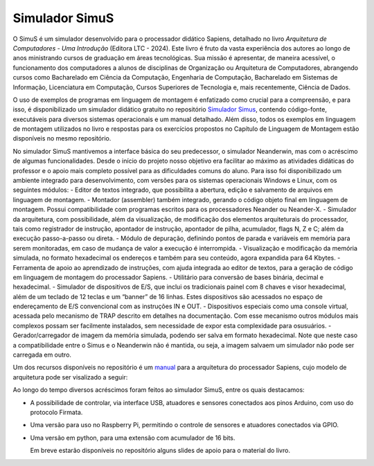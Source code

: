 Simulador SimuS
===============

O SimuS é um simulador desenvolvido para o processador didático Sapiens,
detalhado no livro *Arquitetura de Computadores - Uma Introdução*
(Editora LTC - 2024). Este livro é fruto da vasta experiência dos
autores ao longo de anos ministrando cursos de graduação em áreas
tecnológicas. Sua missão é apresentar, de maneira acessível, o
funcionamento dos computadores a alunos de disciplinas de Organização ou
Arquitetura de Computadores, abrangendo cursos como Bacharelado em
Ciência da Computação, Engenharia de Computação, Bacharelado em Sistemas
de Informação, Licenciatura em Computação, Cursos Superiores de
Tecnologia e, mais recentemente, Ciência de Dados.

O uso de exemplos de programas em linguagem de montagem é enfatizado
como crucial para a compreensão, e para isso, é disponibilizado um
simulador didático gratuito no repositório `Simulador
Simus <https://github.com/Simulador-Simus/SimuS>`__, contendo
código-fonte, executáveis para diversos sistemas operacionais e um
manual detalhado. Além disso, todos os exemplos em linguagem de montagem
utilizados no livro e respostas para os exercícios propostos no Capítulo
de Linguagem de Montagem estão disponíveis no mesmo repositório.

No simulador SimuS mantivemos a interface básica do seu predecessor, o
simulador Neanderwin, mas com o acréscimo de algumas funcionalidades.
Desde o início do projeto nosso objetivo era facilitar ao máximo as
atividades didáticas do professor e o apoio mais completo possível para
as dificuldades comuns do aluno. Para isso foi disponibilizado um
ambiente integrado para desenvolvimento, com versões para os sistemas
operacionais Windows e Linux, com os seguintes módulos: - Editor de
textos integrado, que possibilita a abertura, edição e salvamento de
arquivos em linguagem de montagem. - Montador (assembler) também
integrado, gerando o código objeto final em linguagem de montagem.
Possui compatibilidade com programas escritos para os processadores
Neander ou Neander-X. - Simulador da arquitetura, com possibilidade,
além da visualização, de modificação dos elementos arquiteturais do
processador, tais como registrador de instrução, apontador de instrução,
apontador de pilha, acumulador, flags N, Z e C; além da execução
passo-a-passo ou direta. - Módulo de depuração, definindo pontos de
parada e variáveis em memória para serem monitoradas, em caso de mudança
de valor a execução é interrompida. - Visualização e modificação da
memória simulada, no formato hexadecimal os endereços e também para seu
conteúdo, agora expandida para 64 Kbytes. - Ferramenta de apoio ao
aprendizado de instruções, com ajuda integrada ao editor de textos, para
a geração de código em linguagem de montagem do processador Sapiens. -
Utilitário para conversão de bases binária, decimal e hexadecimal. -
Simulador de dispositivos de E/S, que inclui os tradicionais painel com
8 chaves e visor hexadecimal, além de um teclado de 12 teclas e um
“banner” de 16 linhas. Estes dispositivos são acessados no espaço de
endereçamento de E/S convencional com as instruções IN e OUT. -
Dispositivos especiais como uma console virtual, acessada pelo mecanismo
de TRAP descrito em detalhes na documentação. Com esse mecanismo outros
módulos mais complexos possam ser facilmente instalados, sem necessidade
de expor esta complexidade para osusuários. - Gerador/carregador de
imagem da memória simulada, podendo ser salva em formato hexadecimal.
Note que neste caso a compatibilidade entre o Simus e o Neanderwin não é
mantida, ou seja, a imagem salvaem um simulador não pode ser carregada
em outro.

Um dos recursos disponíveis no repositório é um `manual <./simus.pdf>`__
para a arquitetura do processador Sapiens, cujo modelo de arquitetura
pode ser visalizado a seguir:

Ao longo do tempo diversos acréscimos foram feitos ao simulador SimuS,
entre os quais destacamos:

-  A possibilidade de controlar, via interface USB, atuadores e sensores
   conectados aos pinos Arduino, com uso do protocolo Firmata.

-  Uma versão para uso no Raspberry Pi, permitindo o controle de
   sensores e atuadores conectados via GPIO.

-  Uma versão em python, para uma extensão com acumulador de 16 bits.

   Em breve estarão disponíveis no repositório alguns slides de apoio
   para o material do livro.
